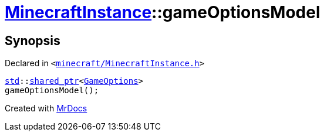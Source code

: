 [#MinecraftInstance-gameOptionsModel]
= xref:MinecraftInstance.adoc[MinecraftInstance]::gameOptionsModel
:relfileprefix: ../
:mrdocs:


== Synopsis

Declared in `&lt;https://github.com/PrismLauncher/PrismLauncher/blob/develop/launcher/minecraft/MinecraftInstance.h#L121[minecraft&sol;MinecraftInstance&period;h]&gt;`

[source,cpp,subs="verbatim,replacements,macros,-callouts"]
----
xref:std.adoc[std]::xref:std/shared_ptr.adoc[shared&lowbar;ptr]&lt;xref:GameOptions.adoc[GameOptions]&gt;
gameOptionsModel();
----



[.small]#Created with https://www.mrdocs.com[MrDocs]#
